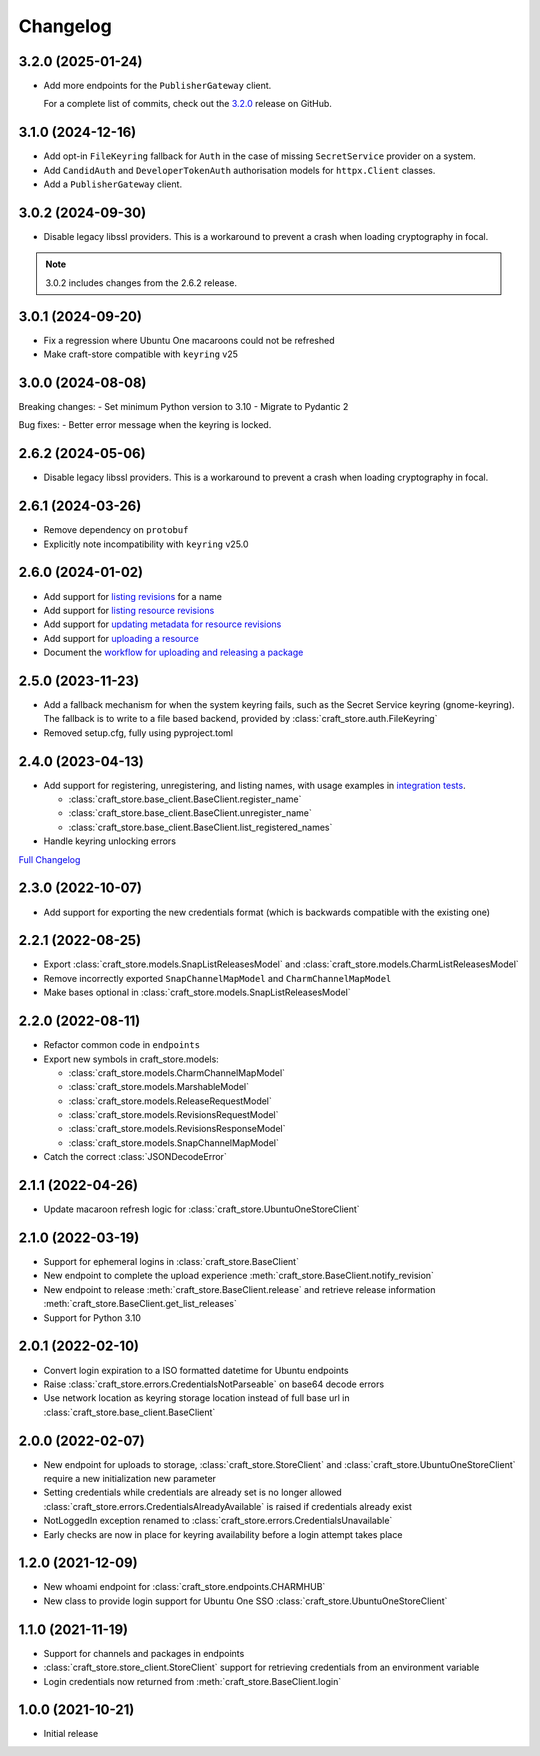 *********
Changelog
*********

3.2.0 (2025-01-24)
------------------

- Add more endpoints for the ``PublisherGateway`` client.

  For a complete list of commits, check out the `3.2.0`_ release on GitHub.

3.1.0 (2024-12-16)
------------------

- Add opt-in ``FileKeyring`` fallback for ``Auth`` in the case of missing
  ``SecretService`` provider on a system.
- Add ``CandidAuth`` and ``DeveloperTokenAuth`` authorisation models for
  ``httpx.Client`` classes.
- Add a ``PublisherGateway`` client.

..
  For a complete list of commits, check out the `3.1.0`_ release on GitHub.

3.0.2 (2024-09-30)
------------------

- Disable legacy libssl providers. This is a workaround to prevent a crash
  when loading cryptography in focal.

.. note::

   3.0.2 includes changes from the 2.6.2 release.

3.0.1 (2024-09-20)
------------------

- Fix a regression where Ubuntu One macaroons could not be refreshed
- Make craft-store compatible with ``keyring`` v25

3.0.0 (2024-08-08)
------------------

Breaking changes:
- Set minimum Python version to 3.10
- Migrate to Pydantic 2

Bug fixes:
- Better error message when the keyring is locked.

2.6.2 (2024-05-06)
------------------

- Disable legacy libssl providers. This is a workaround to prevent a crash
  when loading cryptography in focal.

2.6.1 (2024-03-26)
------------------

- Remove dependency on ``protobuf``
- Explicitly note incompatibility with ``keyring`` v25.0

2.6.0 (2024-01-02)
------------------

- Add support for `listing revisions
  <https://canonical-craft-store.readthedocs-hosted.com/en/latest/reference/
  auto-generated/#craft_store.BaseClient.list_revisions>`_ for a name
- Add support for `listing resource revisions
  <https://canonical-craft-store.readthedocs-hosted.com/en/latest/reference/
  auto-generated/#craft_store.BaseClient.list_resource_revisions>`_
- Add support for `updating metadata for resource revisions
  <https://canonical-craft-store.readthedocs-hosted.com/en/latest/reference/
  auto-generated/#craft_store.BaseClient.update_resource_revisions>`_
- Add support for `uploading a resource
  <https://canonical-craft-store.readthedocs-hosted.com/en/latest/reference/
  auto-generated/#craft_store.BaseClient.push_resource>`_
- Document the `workflow for uploading and releasing a package
  <https://canonical-craft-store.readthedocs-hosted.com/en/latest/howto/
  upload-package-with-resources/>`_

2.5.0 (2023-11-23)
------------------

- Add a fallback mechanism for when the system keyring fails, such as
  the Secret Service keyring (gnome-keyring). The fallback is to write
  to a file based backend, provided by
  :class:`craft_store.auth.FileKeyring`
- Removed setup.cfg, fully using pyproject.toml

2.4.0 (2023-04-13)
------------------

- Add support for registering, unregistering, and listing names, with usage
  examples in `integration tests
  <https://github.com/canonical/craft-store/blob/main/tests/integration
  /test_register_unregister.py>`_.

  - :class:`craft_store.base_client.BaseClient.register_name`
  - :class:`craft_store.base_client.BaseClient.unregister_name`
  - :class:`craft_store.base_client.BaseClient.list_registered_names`
- Handle keyring unlocking errors

`Full Changelog
<https://github.com/canonical/craft-store/compare/2.3.0...v2.4.0>`_

2.3.0 (2022-10-07)
------------------

- Add support for exporting the new credentials format (which is backwards
  compatible with the existing one)

2.2.1 (2022-08-25)
------------------

- Export :class:`craft_store.models.SnapListReleasesModel` and
  :class:`craft_store.models.CharmListReleasesModel`
- Remove incorrectly exported ``SnapChannelMapModel`` and
  ``CharmChannelMapModel``
- Make bases optional in :class:`craft_store.models.SnapListReleasesModel`

2.2.0 (2022-08-11)
------------------

- Refactor common code in ``endpoints``
- Export new symbols in craft_store.models:

  - :class:`craft_store.models.CharmChannelMapModel`
  - :class:`craft_store.models.MarshableModel`
  - :class:`craft_store.models.ReleaseRequestModel`
  - :class:`craft_store.models.RevisionsRequestModel`
  - :class:`craft_store.models.RevisionsResponseModel`
  - :class:`craft_store.models.SnapChannelMapModel`

- Catch the correct :class:`JSONDecodeError`


2.1.1 (2022-04-26)
------------------

- Update macaroon refresh logic for :class:`craft_store.UbuntuOneStoreClient`

2.1.0 (2022-03-19)
------------------

- Support for ephemeral logins in :class:`craft_store.BaseClient`
- New endpoint to complete the upload experience
  :meth:`craft_store.BaseClient.notify_revision`
- New endpoint to release :meth:`craft_store.BaseClient.release` and retrieve
  release information :meth:`craft_store.BaseClient.get_list_releases`
- Support for Python 3.10

2.0.1 (2022-02-10)
------------------

- Convert login expiration to a ISO formatted datetime for Ubuntu endpoints
- Raise :class:`craft_store.errors.CredentialsNotParseable` on base64 decode
  errors
- Use network location as keyring storage location instead of full base url in
  :class:`craft_store.base_client.BaseClient`

2.0.0 (2022-02-07)
------------------

- New endpoint for uploads to storage,
  :class:`craft_store.StoreClient` and
  :class:`craft_store.UbuntuOneStoreClient` require a
  new initialization new parameter
- Setting credentials while credentials are already set is no longer allowed
  :class:`craft_store.errors.CredentialsAlreadyAvailable` is raised if
  credentials already exist
- NotLoggedIn exception renamed to
  :class:`craft_store.errors.CredentialsUnavailable`
- Early checks are now in place for keyring availability before a login attempt
  takes place

1.2.0 (2021-12-09)
------------------

- New whoami endpoint for :class:`craft_store.endpoints.CHARMHUB`
- New class to provide login support for Ubuntu One SSO
  :class:`craft_store.UbuntuOneStoreClient`

1.1.0 (2021-11-19)
------------------

- Support for channels and packages in endpoints
- :class:`craft_store.store_client.StoreClient` support for retrieving
  credentials from an environment variable
- Login credentials now returned from
  :meth:`craft_store.BaseClient.login`


1.0.0 (2021-10-21)
------------------

- Initial release


.. _3.1.0: https://github.com/canonical/craft-store/releases/tag/3.1.0
.. _3.2.0: https://github.com/canonical/craft-store/releases/tag/3.2.0
